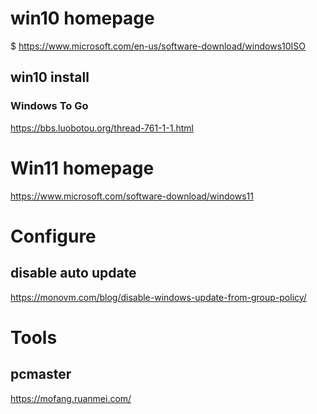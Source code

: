 * win10 homepage
   $ https://www.microsoft.com/en-us/software-download/windows10ISO

** win10 install
***  Windows To Go
   https://bbs.luobotou.org/thread-761-1-1.html

* Win11 homepage
   https://www.microsoft.com/software-download/windows11
   
* Configure   
** disable auto update
   https://monovm.com/blog/disable-windows-update-from-group-policy/

* Tools   
** pcmaster
   https://mofang.ruanmei.com/


   
   
